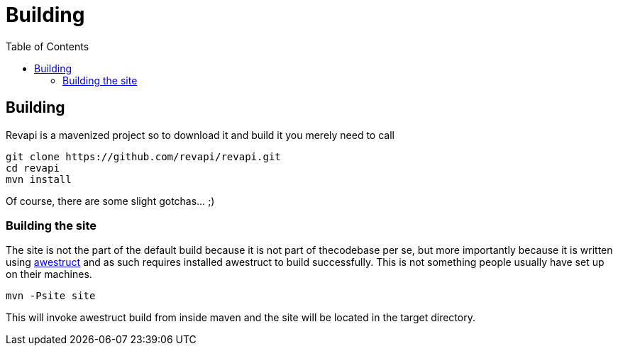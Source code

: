 = Building
:awestruct-layout: docs
:awestruct-index: 200
:toc: right

[.toc-on-right]
toc::[]

== Building
Revapi is a mavenized project so to download it and build it you merely 
need to call

 git clone https://github.com/revapi/revapi.git
 cd revapi
 mvn install

Of course, there are some slight gotchas... ;)

=== Building the site

The site is not the part of the default build because it is not part of 
thecodebase per se, but more importantly because it is written using 
http://awestruct.org[awestruct] and as such requires installed awestruct to 
build successfully. This is not something people usually have set up on 
their machines.

 mvn -Psite site

This will invoke awestruct build from inside maven and the site will be 
located in the target directory.
